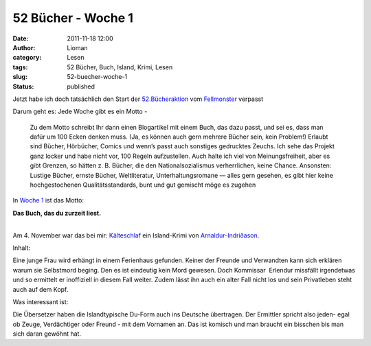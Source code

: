 52 Bücher - Woche 1
###################
:date: 2011-11-18 12:00
:author: Lioman
:category: Lesen
:tags: 52 Bücher, Buch, Island, Krimi, Lesen
:slug: 52-buecher-woche-1
:status: published

Jetzt habe ich doch tatsächlich den Start der
`52.Bücheraktion <https://monstermeute.wordpress.com/projekt-52-bucher/>`__
vom `Fellmonster <https://monstermeute.wordpress.com/>`__ verpasst

Darum geht es: Jede Woche gibt es ein Motto -

    Zu dem Motto schreibt Ihr dann einen Blogartikel mit einem Buch, das
    dazu passt, und sei es, dass man dafür um 100 Ecken denken muss.
    (Ja, es können auch gern mehrere Bücher sein, kein Problem!) Erlaubt
    sind Bücher, Hörbücher, Comics und wenn’s passt auch sonstiges
    gedrucktes Zeuchs. Ich sehe das Projekt ganz locker und habe nicht
    vor, 100 Regeln aufzustellen. Auch halte ich viel von
    Meinungsfreiheit, aber es gibt Grenzen, so hätten z. B. Bücher, die
    den Nationalsozialismus verherrlichen, keine Chance. Ansonsten:
    Lustige Bücher, ernste Bücher, Weltliteratur, Unterhaltungsromane —
    alles gern gesehen, es gibt hier keine hochgestochenen
    Qualitätsstandards, bunt und gut gemischt möge es zugehen

In `Woche
1 <https://monstermeute.wordpress.com/2011/11/04/52-bucher-woche-1/>`__
ist das Motto:

**Das Buch, das du zurzeit liest.**

| 
| Am 4. November war das bei mir:
  `Kälteschlaf <http://www.amazon.de/gp/product/3404165462/ref=as_li_ss_tl?ie=UTF8&tag=liomblog-21&linkCode=as2&camp=1638&creative=19454&creativeASIN=3404165462>`__
  ein Island-Krimi von
  `Arnaldur-Indriðason <http://www.amazon.de/gp/entity/Arnaldur-Indriðason/B001ILIBV0?ie=UTF8&ref_=ntt_athr_dp_pel_1&ie=UTF8&site-redirect=de&tag=liomblog-21&linkCode=ur2&camp=1638&creative=19454>`__.

Inhalt:

Eine junge Frau wird erhängt in einem Ferienhaus gefunden. Keiner der
Freunde und Verwandten kann sich erklären warum sie Selbstmord beging.
Den es ist eindeutig kein Mord gewesen. Doch Kommissar  Erlendur
missfällt irgendetwas und so ermittelt er inoffiziell in diesem Fall
weiter. Zudem lässt ihn auch ein alter Fall nicht los und sein
Privatleben steht auch auf dem Kopf.

Was interessant ist:

Die Übersetzer haben die Islandtypische Du-Form auch ins Deutsche
übertragen. Der Ermittler spricht also jeden- egal ob Zeuge,
Verdächtiger oder Freund - mit dem Vornamen an. Das ist komisch und man
braucht ein bisschen bis man sich daran gewöhnt hat.

 
